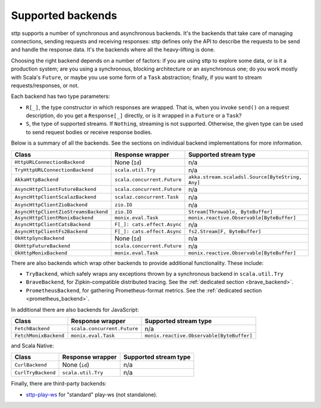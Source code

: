 .. _backends_summary:

Supported backends
==================

sttp supports a number of synchronous and asynchronous backends. It's the backends that take care of managing connections, sending requests and receiving responses: sttp defines only the API to describe the requests to be send and handle the response data. It's the backends where all the heavy-lifting is done.

Choosing the right backend depends on a number of factors: if you are using sttp to explore some data, or is it a production system; are you using a synchronous, blocking architecture or an asynchronous one; do you work mostly with Scala's ``Future``, or maybe you use some form of a ``Task`` abstraction; finally, if you want to stream requests/responses, or not.

Each backend has two type parameters:

* ``R[_]``, the type constructor in which responses are wrapped. That is, when you invoke ``send()`` on a request description, do you get a ``Response[_]`` directly, or is it wrapped in a ``Future`` or a ``Task``?
* ``S``, the type of supported streams. If ``Nothing``, streaming is not supported. Otherwise, the given type can be used to send request bodies or receive response bodies.

Below is a summary of all the backends. See the sections on individual backend implementations for more information.

==================================== ============================ ================================================
Class                                Response wrapper             Supported stream type
==================================== ============================ ================================================
``HttpURLConnectionBackend``         None (``Id``)                n/a
``TryHttpURLConnectionBackend``      ``scala.util.Try``           n/a
``AkkaHttpBackend``                  ``scala.concurrent.Future``  ``akka.stream.scaladsl.Source[ByteString, Any]``
``AsyncHttpClientFutureBackend``     ``scala.concurrent.Future``  n/a
``AsyncHttpClientScalazBackend``     ``scalaz.concurrent.Task``   n/a
``AsyncHttpClientZioBackend``        ``zio.IO``                   n/a
``AsyncHttpClientZioStreamsBackend`` ``zio.IO``                   ``Stream[Throwable, ByteBuffer]``
``AsyncHttpClientMonixBackend``      ``monix.eval.Task``          ``monix.reactive.Observable[ByteBuffer]``
``AsyncHttpClientCatsBackend``       ``F[_]: cats.effect.Async``  n/a
``AsyncHttpClientFs2Backend``        ``F[_]: cats.effect.Async``  ``fs2.Stream[F, ByteBuffer]``
``OkHttpSyncBackend``                None (``Id``)                n/a
``OkHttpFutureBackend``              ``scala.concurrent.Future``  n/a
``OkHttpMonixBackend``               ``monix.eval.Task``          ``monix.reactive.Observable[ByteBuffer]``
==================================== ============================ ================================================

There are also backends which wrap other backends to provide additional functionality. These include:

* ``TryBackend``, which safely wraps any exceptions thrown by a synchronous backend in ``scala.util.Try``
* ``BraveBackend``, for Zipkin-compatible distributed tracing. See the :ref:`dedicated section <brave_backend>`.
* ``PrometheusBackend``, for gathering Prometheus-format metrics. See the :ref:`dedicated section <prometheus_backend>`.

In additional there are also backends for JavaScript:

================================ ============================ =========================================
Class                            Response wrapper             Supported stream type
================================ ============================ =========================================
``FetchBackend``                 ``scala.concurrent.Future``  n/a
``FetchMonixBackend``            ``monix.eval.Task``          ``monix.reactive.Observable[ByteBuffer]``
================================ ============================ =========================================

and Scala Native:

================================ ============================ =========================================
Class                            Response wrapper             Supported stream type
================================ ============================ =========================================
``CurlBackend``                  None (``id``)                n/a
``CurlTryBackend``               ``scala.util.Try``           n/a
================================ ============================ =========================================

Finally, there are third-party backends:

* `sttp-play-ws <https://github.com/ragb/sttp-play-ws>`_ for "standard" play-ws (not standalone).